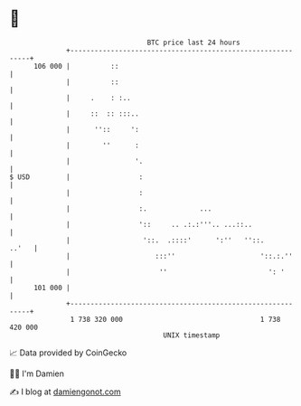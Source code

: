 * 👋

#+begin_example
                                     BTC price last 24 hours                    
                 +------------------------------------------------------------+ 
         106 000 |          ::                                                | 
                 |          ::                                                | 
                 |     .    : :..                                             | 
                 |     ::  :: :::..                                           | 
                 |      ''::     ':                                           | 
                 |        ''      :                                           | 
                 |                '.                                          | 
   $ USD         |                 :                                          | 
                 |                 :                                          | 
                 |                 :.             ...                         | 
                 |                 '::     .. .:.:'''.. ...::..               | 
                 |                  '::.  .::::'      ':''   ''::.      ..'   | 
                 |                     :::''                     '::.:.''     | 
                 |                      ''                         ': '       | 
         101 000 |                                                            | 
                 +------------------------------------------------------------+ 
                  1 738 320 000                                  1 738 420 000  
                                         UNIX timestamp                         
#+end_example
📈 Data provided by CoinGecko

🧑‍💻 I'm Damien

✍️ I blog at [[https://www.damiengonot.com][damiengonot.com]]
